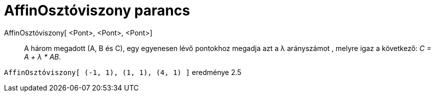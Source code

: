 = AffinOsztóviszony parancs
:page-en: commands/AffineRatio
ifdef::env-github[:imagesdir: /hu/modules/ROOT/assets/images]

AffinOsztóviszony[ <Pont>, <Pont>, <Pont>]::
  A három megadott (A, B és C), egy egyenesen lévő pontokhoz megadja azt a λ arányszámot , melyre igaz a következő: _C =
  A + λ * AB_.

[EXAMPLE]
====

`++AffinOsztóviszony[ (-1, 1), (1, 1), (4, 1) ]++` eredménye 2.5

====
